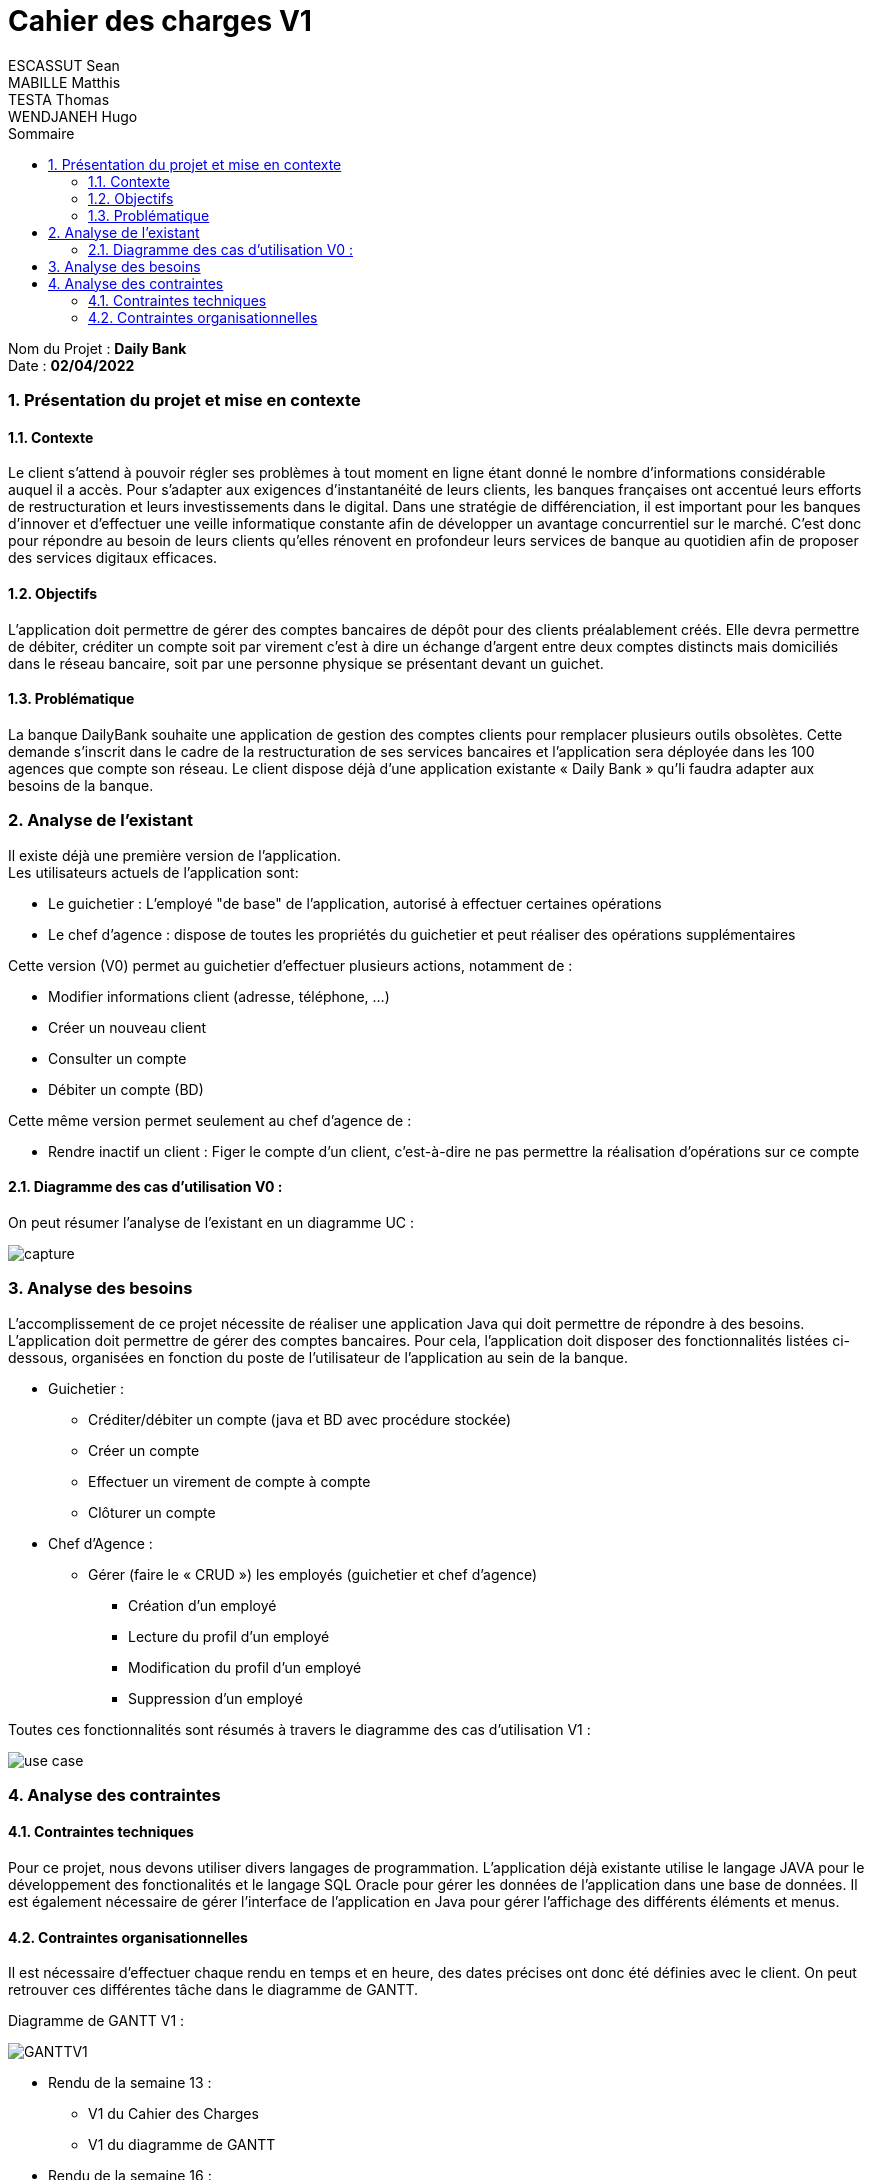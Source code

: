 :toc: macro
:toclevels: 3
:toc-title: Sommaire

= Cahier des charges V1
ESCASSUT Sean ; MABILLE Matthis ; TESTA Thomas ; WENDJANEH Hugo 

toc::[]

****
Nom du Projet : **Daily Bank** +
Date : **02/04/2022**
****

:sectnums:

=== [[bookmark-a]] Présentation du projet et mise en contexte

==== Contexte

Le client s’attend à pouvoir régler ses problèmes à tout moment en ligne étant donné le nombre d’informations considérable auquel il a accès. Pour s’adapter aux exigences d’instantanéité de leurs clients, les banques françaises ont accentué leurs efforts de restructuration et leurs investissements dans le digital. Dans une stratégie de différenciation, il est important pour les banques d’innover et d’effectuer une veille informatique constante afin de développer un avantage concurrentiel sur le marché. C'est donc pour répondre au besoin de leurs clients qu'elles rénovent en profondeur leurs services de banque au quotidien afin de proposer des services digitaux efficaces.

==== Objectifs

L’application doit permettre de gérer des comptes bancaires de dépôt pour des clients préalablement créés. Elle devra permettre de débiter, créditer un compte soit par virement c’est à dire un échange d’argent entre deux comptes distincts mais domiciliés dans le réseau bancaire, soit par une personne physique se présentant devant un guichet.

==== Problématique

La banque DailyBank souhaite une application de gestion des comptes clients pour remplacer plusieurs outils obsolètes. Cette demande s’inscrit dans le cadre de la restructuration de ses services bancaires et l’application sera déployée dans les 100 agences que compte son réseau. Le client dispose déjà d'une application existante « Daily Bank » qu'li faudra adapter aux besoins de la banque.

=== Analyse de l’existant

Il existe déjà une première version de l'application. +
Les utilisateurs actuels de l'application sont: +

* Le guichetier : L'employé "de base" de l'application, autorisé à effectuer certaines opérations 
* Le chef d'agence : dispose de toutes les propriétés du guichetier et peut réaliser des opérations supplémentaires


Cette version (V0) permet au guichetier d'effectuer plusieurs actions, notamment de : 

* Modifier informations client (adresse, téléphone, …)
* Créer un nouveau client
* Consulter un compte
* Débiter un compte (BD)

Cette même version permet seulement au chef d’agence de :

* Rendre inactif un client : Figer le compte d'un client, c'est-à-dire ne pas permettre la réalisation d'opérations sur ce compte

==== Diagramme des cas d'utilisation V0 : 

On peut résumer l'analyse de l'existant en un diagramme UC :

image::capture.jpg[]

=== Analyse des besoins

L'accomplissement de ce projet nécessite de réaliser une application Java qui doit permettre de répondre à des besoins. L’application doit permettre de gérer des comptes bancaires. Pour cela, l'application doit disposer des fonctionnalités listées ci-dessous, organisées en fonction du poste de l’utilisateur de l’application au sein de la banque.

* Guichetier :

- Créditer/débiter un compte (java et BD avec procédure stockée)
- Créer un compte
- Effectuer un virement de compte à compte
- Clôturer un compte

* Chef d’Agence :

- Gérer (faire le « CRUD ») les employés (guichetier et chef d’agence)
** Création d'un employé
** Lecture du profil d'un employé
** Modification du profil d'un employé
** Suppression d'un employé

Toutes ces fonctionnalités sont résumés à travers le diagramme des cas d'utilisation V1 : 

image::../plantuml/use-case.svg[]

=== Analyse des contraintes

==== Contraintes techniques

Pour ce projet, nous devons utiliser divers langages de programmation. L’application déjà existante utilise le langage JAVA pour le développement des fonctionalités et le langage SQL Oracle pour gérer les données de l'application dans une base de données. Il est également nécessaire de gérer l'interface de l'application en Java pour gérer l'affichage des différents éléments et menus.

==== Contraintes organisationnelles

Il est nécessaire d'effectuer chaque rendu en temps et en heure, des dates précises ont donc été définies avec le client. On peut retrouver ces différentes tâche dans le diagramme de GANTT.

Diagramme de GANTT V1 :

image::GANTTV1.jpg[]

* Rendu de la semaine 13 : 

- V1 du Cahier des Charges
- V1 du diagramme de GANTT

* Rendu de la semaine 16 : 

- V1 du Cahier des Tests
- V2 et V3 du cahier des charges
- V2 et V3 du diagramme de GANTT

* Rendu de la semaine 20 : 

- V1 de la documentation utilisateur
- V1 de la documentation technique
- V2 du Cahier des Tests
- V3 du diagramme de GANTT (__mise à jour__)

* Rendu de la semaine 22 : 

- V2 et V3 de la documentation utilisateur
- V2 et V3 de la documentation technique
- V3 du Cahier des Tests
- V3 du diagramme de GANTT (__mise à jour__)
- V1 de l’application

* Rendu de la semaine 23 : 

- V2 et V3 version de l’application
- Chiffrage du projet
- Bilan du projet
- Livraison finale des documents
